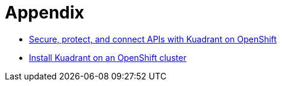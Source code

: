 = Appendix

* https://docs.kuadrant.io/0.11.0/kuadrant-operator/doc/user-guides/secure-protect-connect-single-multi-cluster/#application-developer-workflow[Secure, protect, and connect APIs with Kuadrant on OpenShift]
* https://docs.kuadrant.io/0.11.0/kuadrant-operator/doc/install/install-openshift/[Install Kuadrant on an OpenShift cluster]